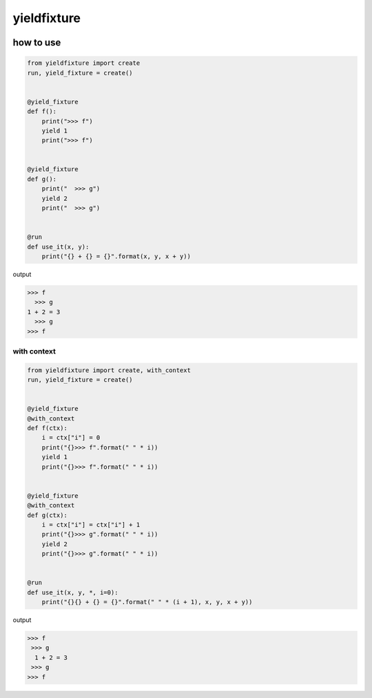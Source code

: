 yieldfixture
========================================

.. image:: https://travis-ci.org/podhmo/yieldfixture.svg?branch=master
    :target: https://travis-ci.org/podhmo/yieldfixture

how to use
----------------------------------------

.. code-block:: python

  from yieldfixture import create
  run, yield_fixture = create()
  
  
  @yield_fixture
  def f():
      print(">>> f")
      yield 1
      print(">>> f")
  
  
  @yield_fixture
  def g():
      print("  >>> g")
      yield 2
      print("  >>> g")
  
  
  @run
  def use_it(x, y):
      print("{} + {} = {}".format(x, y, x + y))

output

.. code-block::

  >>> f
    >>> g
  1 + 2 = 3
    >>> g
  >>> f

with context
^^^^^^^^^^^^^^^^^^^^^^^^^^^^^^^^^^^^^^^^

.. code-block:: python

  from yieldfixture import create, with_context
  run, yield_fixture = create()
  
  
  @yield_fixture
  @with_context
  def f(ctx):
      i = ctx["i"] = 0
      print("{}>>> f".format(" " * i))
      yield 1
      print("{}>>> f".format(" " * i))
  
  
  @yield_fixture
  @with_context
  def g(ctx):
      i = ctx["i"] = ctx["i"] + 1
      print("{}>>> g".format(" " * i))
      yield 2
      print("{}>>> g".format(" " * i))
  
  
  @run
  def use_it(x, y, *, i=0):
      print("{}{} + {} = {}".format(" " * (i + 1), x, y, x + y))

output

.. code-block::

  >>> f
   >>> g
    1 + 2 = 3
   >>> g
  >>> f